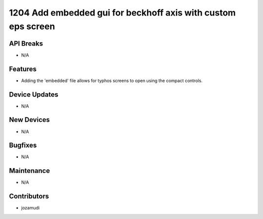 1204 Add embedded gui for beckhoff axis with custom eps screen
#################

API Breaks
----------
- N/A

Features
--------
- Adding the 'embedded' file allows for typhos screens to open using the compact controls.

Device Updates
--------------
- N/A

New Devices
-----------
- N/A

Bugfixes
--------
- N/A

Maintenance
-----------
- N/A

Contributors
------------
- jozamudi
